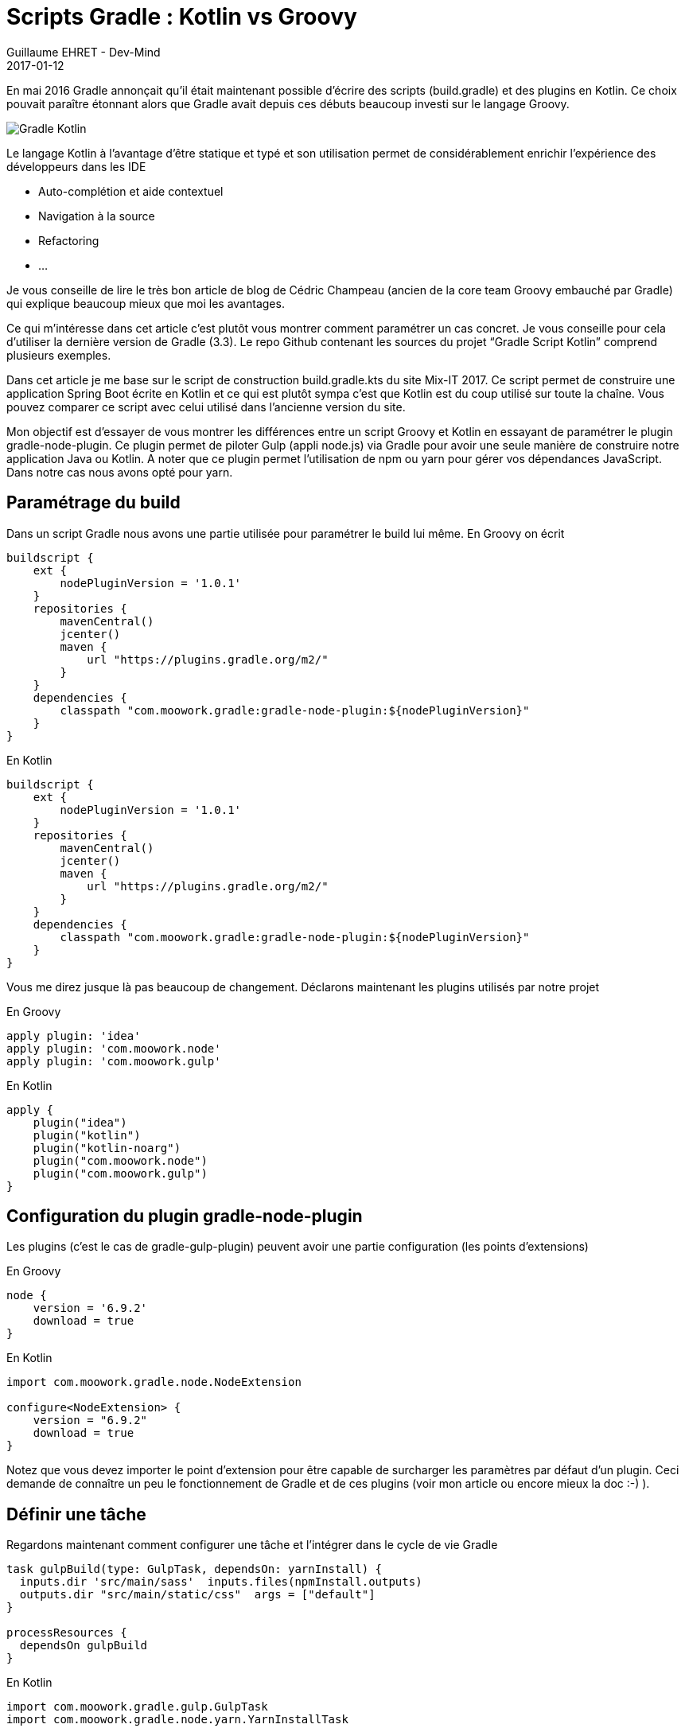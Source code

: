 :doctitle: Scripts Gradle : Kotlin vs Groovy
:description:  Différences entre un script Groovy et Kotlin en essayant de paramétrer le plugin gradle-node-plugin
:keywords: Java, Gradle, Kotlin
:author: Guillaume EHRET - Dev-Mind
:revdate: 2017-01-12
:category: Gradle Kotlin
:teaser: En mai 2016 Gradle annonçait qu’il était maintenant possible d’écrire des scripts (build.gradle) et des plugins en Kotlin. Ce choix pouvait paraître étonnant alors que Gradle avait depuis ces débuts beaucoup investi sur le langage Groovy.
:imgteaser: ../../img/blog/2017/ecrire_ses_scripts_gradle_en_kotlin_00.png

En mai 2016 Gradle annonçait qu’il était maintenant possible d’écrire des scripts (build.gradle) et des plugins en Kotlin. Ce choix pouvait paraître étonnant alors que Gradle avait depuis ces débuts beaucoup investi sur le langage Groovy.

image::../../img/blog/2017/ecrire_ses_scripts_gradle_en_kotlin_01.png[Gradle Kotlin]

Le langage Kotlin à l’avantage d’être statique et typé et son utilisation permet de considérablement enrichir l’expérience des développeurs dans les IDE

* Auto-complétion et aide contextuel
* Navigation à la source
* Refactoring
* ...

Je vous conseille de lire le très bon article de blog de Cédric Champeau (ancien de la core team Groovy embauché par Gradle) qui explique beaucoup mieux que moi les avantages.

Ce qui m’intéresse dans cet article c’est plutôt vous montrer comment paramétrer un cas concret. Je vous conseille pour cela d’utiliser la dernière version de Gradle (3.3). Le repo Github contenant les sources du projet “Gradle Script Kotlin” comprend plusieurs exemples.

Dans cet article je me base sur le script de construction build.gradle.kts du site Mix-IT 2017. Ce script permet de construire une application Spring Boot écrite en Kotlin et ce qui est plutôt sympa c’est que Kotlin est du coup utilisé sur toute la chaîne. Vous pouvez comparer ce script avec celui utilisé dans l’ancienne version du site.

Mon objectif est d'essayer de vous montrer les différences entre un script Groovy et Kotlin en essayant de paramétrer le plugin gradle-node-plugin. Ce plugin permet de piloter Gulp (appli node.js) via Gradle pour avoir une seule manière de construire notre application Java ou Kotlin. A noter que ce plugin permet l'utilisation de npm ou yarn pour gérer vos dépendances JavaScript. Dans notre cas nous avons opté pour yarn.

== Paramétrage du build

Dans un script Gradle nous avons une partie utilisée pour paramétrer le build lui même. En Groovy on écrit

[source, kotlin, subs="specialchars"]
----
buildscript {
    ext {
        nodePluginVersion = '1.0.1'
    }
    repositories {
        mavenCentral()
        jcenter()
        maven {
            url "https://plugins.gradle.org/m2/"
        }
    }
    dependencies {
        classpath "com.moowork.gradle:gradle-node-plugin:${nodePluginVersion}"
    }
}
----

En Kotlin

[source, groovy, subs="none"]
----
buildscript {
    ext {
        nodePluginVersion = '1.0.1'
    }
    repositories {
        mavenCentral()
        jcenter()
        maven {
            url "https://plugins.gradle.org/m2/"
        }
    }
    dependencies {
        classpath "com.moowork.gradle:gradle-node-plugin:${nodePluginVersion}"
    }
}
----

Vous me direz jusque là pas beaucoup de changement. Déclarons maintenant les plugins utilisés par notre projet

En Groovy

[source, groovy, subs="none"]
----
apply plugin: 'idea'
apply plugin: 'com.moowork.node'
apply plugin: 'com.moowork.gulp'
----
En Kotlin

[source, kotlin, subs="specialchars"]
----
apply {
    plugin("idea")
    plugin("kotlin")
    plugin("kotlin-noarg")
    plugin("com.moowork.node")
    plugin("com.moowork.gulp")
}
----

== Configuration du plugin gradle-node-plugin

Les plugins (c’est le cas de gradle-gulp-plugin) peuvent avoir une partie configuration (les points d’extensions)

En Groovy

[source, groovy, subs="none"]
----
node {
    version = '6.9.2'
    download = true
}
----

En Kotlin

[source, kotlin, subs="specialchars"]
----
import com.moowork.gradle.node.NodeExtension

configure<NodeExtension> {
    version = "6.9.2"
    download = true
}
----

Notez que vous devez importer le point d’extension pour être capable de surcharger les paramètres par défaut d’un plugin. Ceci demande de connaître un peu le fonctionnement de Gradle et de ces plugins (voir mon article ou encore mieux la doc :-) ).

== Définir une tâche

Regardons maintenant comment configurer une tâche et l’intégrer dans le cycle de vie Gradle

[source, groovy, subs="none"]
----
task gulpBuild(type: GulpTask, dependsOn: yarnInstall) {
  inputs.dir 'src/main/sass'  inputs.files(npmInstall.outputs)
  outputs.dir "src/main/static/css"  args = ["default"]
}

processResources {
  dependsOn gulpBuild
}
----

En Kotlin

[source, kotlin, subs="specialchars"]
----
import com.moowork.gradle.gulp.GulpTask
import com.moowork.gradle.node.yarn.YarnInstallTask

task<GulpTask>("gulpBuild") {
  dependsOn(YarnInstallTask.NAME)
  inputs.dir("src/main/sass")
  inputs.dir("build/.tmp")
  outputs.dir("src/main/static/css")
  args = listOf("default")
}

tasks.getByName("processResources").dependsOn("gulpBuild")
----

Je n’ai exposé ici que les cas les plus courants utilisés dans Gradle. Vous pouvez toujours programmer vos tâches en Groovy ou Kotlin dans vos scripts. Pour plus d’info je vous réoriente vers les exemples officiels et la page Stackoverflow (qui n’est pas encore très riche sur le sujet).

Nous verrons dans les mois qui viennent si Kotlin prend la main sur Groovy dans les scripts de configuration Gradle. Pour le moment le manque de documentation sur Gradle Script Kotlin est vraiment problématique.

